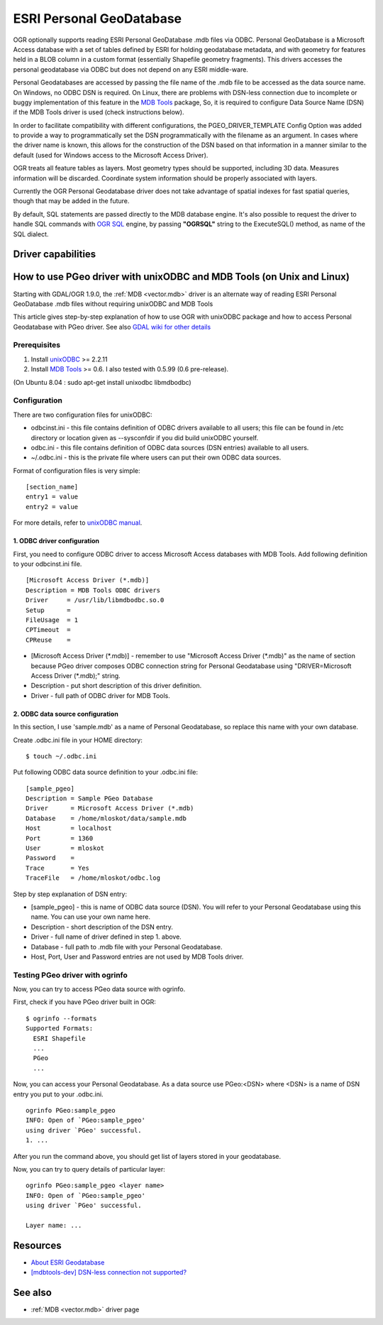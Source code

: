 .. _vector.pgeo:

ESRI Personal GeoDatabase
=========================

.. shortname:: PGeo

OGR optionally supports reading ESRI Personal GeoDatabase .mdb files via
ODBC. Personal GeoDatabase is a Microsoft Access database with a set of
tables defined by ESRI for holding geodatabase metadata, and with
geometry for features held in a BLOB column in a custom format
(essentially Shapefile geometry fragments). This drivers accesses the
personal geodatabase via ODBC but does not depend on any ESRI
middle-ware.

Personal Geodatabases are accessed by passing the file name of the .mdb
file to be accessed as the data source name. On Windows, no ODBC DSN is
required. On Linux, there are problems with DSN-less connection due to
incomplete or buggy implementation of this feature in the `MDB
Tools <http://mdbtools.sourceforge.net/>`__ package, So, it is required
to configure Data Source Name (DSN) if the MDB Tools driver is used
(check instructions below).

In order to facilitate compatibility with different configurations, the
PGEO_DRIVER_TEMPLATE Config Option was added to provide a way to
programmatically set the DSN programmatically with the filename as an
argument. In cases where the driver name is known, this allows for the
construction of the DSN based on that information in a manner similar to
the default (used for Windows access to the Microsoft Access Driver).

OGR treats all feature tables as layers. Most geometry types should be
supported, including 3D data. Measures information will be discarded.
Coordinate system information should be properly associated with layers.

Currently the OGR Personal Geodatabase driver does not take advantage of
spatial indexes for fast spatial queries, though that may be added in
the future.

By default, SQL statements are passed directly to the MDB database
engine. It's also possible to request the driver to handle SQL commands
with `OGR SQL <ogr_sql.html>`__ engine, by passing **"OGRSQL"** string
to the ExecuteSQL() method, as name of the SQL dialect.

Driver capabilities
-------------------

.. supports_georeferencing::

How to use PGeo driver with unixODBC and MDB Tools (on Unix and Linux)
----------------------------------------------------------------------

Starting with GDAL/OGR 1.9.0, the :ref:`MDB <vector.mdb>` driver is an
alternate way of reading ESRI Personal GeoDatabase .mdb files without
requiring unixODBC and MDB Tools

This article gives step-by-step explanation of how to use OGR with
unixODBC package and how to access Personal Geodatabase with PGeo
driver. See also `GDAL wiki for other
details <http://trac.osgeo.org/gdal/wiki/mdbtools>`__

Prerequisites
~~~~~~~~~~~~~

#. Install `unixODBC <http://www.unixodbc.org>`__ >= 2.2.11
#. Install `MDB Tools <http://mdbtools.sourceforge.net/>`__ >= 0.6. I
   also tested with 0.5.99 (0.6 pre-release).

(On Ubuntu 8.04 : sudo apt-get install unixodbc libmdbodbc)

Configuration
~~~~~~~~~~~~~

There are two configuration files for unixODBC:

-  odbcinst.ini - this file contains definition of ODBC drivers
   available to all users; this file can be found in /etc directory or
   location given as --sysconfdir if you did build unixODBC yourself.
-  odbc.ini - this file contains definition of ODBC data sources (DSN
   entries) available to all users.
-  ~/.odbc.ini - this is the private file where users can put their own
   ODBC data sources.

Format of configuration files is very simple:

::

   [section_name]
   entry1 = value
   entry2 = value

For more details, refer to `unixODBC
manual <http://www.unixodbc.org/doc/>`__.

1. ODBC driver configuration
^^^^^^^^^^^^^^^^^^^^^^^^^^^^

First, you need to configure ODBC driver to access Microsoft Access
databases with MDB Tools. Add following definition to your odbcinst.ini
file.

::

   [Microsoft Access Driver (*.mdb)]
   Description = MDB Tools ODBC drivers
   Driver     = /usr/lib/libmdbodbc.so.0
   Setup      =
   FileUsage  = 1
   CPTimeout  =
   CPReuse    =

-  [Microsoft Access Driver (\*.mdb)] - remember to use "Microsoft Access
   Driver (\*.mdb)" as the name of section because PGeo driver composes
   ODBC connection string for Personal Geodatabase using
   "DRIVER=Microsoft Access Driver (\*.mdb);" string.
-  Description - put short description of this driver definition.
-  Driver - full path of ODBC driver for MDB Tools.

2. ODBC data source configuration
^^^^^^^^^^^^^^^^^^^^^^^^^^^^^^^^^

In this section, I use 'sample.mdb' as a name of Personal Geodatabase,
so replace this name with your own database.

Create .odbc.ini file in your HOME directory:

::

   $ touch ~/.odbc.ini

Put following ODBC data source definition to your .odbc.ini file:

::

   [sample_pgeo]
   Description = Sample PGeo Database
   Driver      = Microsoft Access Driver (*.mdb)
   Database    = /home/mloskot/data/sample.mdb
   Host        = localhost
   Port        = 1360
   User        = mloskot
   Password    =
   Trace       = Yes
   TraceFile   = /home/mloskot/odbc.log

Step by step explanation of DSN entry:

-  [sample_pgeo] - this is name of ODBC data source (DSN). You will
   refer to your Personal Geodatabase using this name. You can use your
   own name here.
-  Description - short description of the DSN entry.
-  Driver - full name of driver defined in step 1. above.
-  Database - full path to .mdb file with your Personal Geodatabase.
-  Host, Port, User and Password entries are not used by MDB Tools
   driver.

Testing PGeo driver with ogrinfo
~~~~~~~~~~~~~~~~~~~~~~~~~~~~~~~~

Now, you can try to access PGeo data source with ogrinfo.

First, check if you have PGeo driver built in OGR:

::

   $ ogrinfo --formats
   Supported Formats:
     ESRI Shapefile
     ...
     PGeo
     ...

Now, you can access your Personal Geodatabase. As a data source use
PGeo:<DSN> where <DSN> is a name of DSN entry you put to your .odbc.ini.

::

   ogrinfo PGeo:sample_pgeo
   INFO: Open of `PGeo:sample_pgeo'
   using driver `PGeo' successful.
   1. ...

After you run the command above, you should get list of layers stored in
your geodatabase.

Now, you can try to query details of particular layer:

::

   ogrinfo PGeo:sample_pgeo <layer name>
   INFO: Open of `PGeo:sample_pgeo'
   using driver `PGeo' successful.

   Layer name: ...

Resources
---------

-  `About ESRI
   Geodatabase <http://www.esri.com/software/arcgis/geodatabase/index.html>`__
-  `[mdbtools-dev] DSN-less connection not
   supported? <http://sourceforge.net/mailarchive/message.php?msg_id=5998236>`__

See also
--------

-  :ref:`MDB <vector.mdb>` driver page
